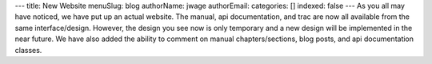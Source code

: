 ---
title: New Website
menuSlug: blog
authorName: jwage 
authorEmail: 
categories: []
indexed: false
---
As you all may have noticed, we have put up an actual website. The
manual, api documentation, and trac are now all available from the
same interface/design. However, the design you see now is only
temporary and a new design will be implemented in the near future.
We have also added the ability to comment on manual
chapters/sections, blog posts, and api documentation classes.
